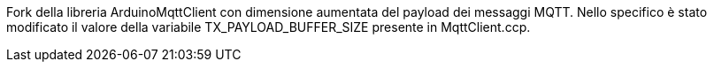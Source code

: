 Fork della libreria ArduinoMqttClient con dimensione aumentata del payload dei messaggi MQTT.
Nello specifico è stato modificato il valore della variabile TX_PAYLOAD_BUFFER_SIZE presente in MqttClient.ccp.